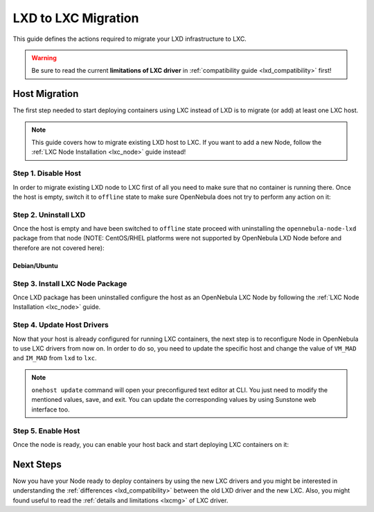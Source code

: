 .. _lxd_to_lxc:

=====================
LXD to LXC Migration
=====================

This guide defines the actions required to migrate your LXD infrastructure to LXC.

.. warning::

   Be sure to read the current **limitations of LXC driver** in :ref:`compatibility guide <lxd_compatibility>` first!

Host Migration
=====================

The first step needed to start deploying containers using LXC instead of LXD is to migrate (or add) at least one LXC host.

.. note:: This guide covers how to migrate existing LXD host to LXC. If you want to add a new Node, follow the :ref:`LXC Node Installation <lxc_node>` guide instead!

Step 1. Disable Host
--------------------

In order to migrate existing LXD node to LXC first of all you need to make sure that no container is running there. Once the host is empty, switch it to ``offline`` state to make sure OpenNebula does not try to perform any action on it:

.. prompt:: bash # auto

   # onehost offline <host_id>

Step 2. Uninstall LXD
---------------------

Once the host is empty and have been switched to ``offline`` state proceed with uninstalling the ``opennebula-node-lxd`` package from that node (NOTE: CentOS/RHEL platforms were not supported by OpenNebula LXD Node before and therefore are not covered here):

Debian/Ubuntu
^^^^^^^^^^^^^

.. prompt:: bash # auto

    # apt-get --purge remove opennebula-node-lxd

Step 3. Install LXC Node Package
--------------------------------

Once LXD package has been uninstalled configure the host as an OpenNebula LXC Node by following the :ref:`LXC Node Installation <lxc_node>` guide.

Step 4. Update Host Drivers
---------------------------

Now that your host is already configured for running LXC containers, the next step is to reconfigure Node in OpenNebula to use LXC drivers from now on. In order to do so, you need to update the specific host and change the value of ``VM_MAD`` and ``IM_MAD`` from ``lxd`` to ``lxc``.

.. prompt:: bash # auto

   # onehost update <host_id>

.. note:: ``onehost update`` command will open your preconfigured text editor at CLI. You just need to modify the mentioned values, save, and exit. You can update the corresponding values by using Sunstone web interface too.

Step 5. Enable Host
-------------------

Once the node is ready, you can enable your host back and start deploying LXC containers on it:

.. prompt:: bash # auto

   # onehost enable <host_id>

Next Steps
==========

Now you have your Node ready to deploy containers by using the new LXC drivers and you might be interested in understanding the :ref:`differences <lxd_compatibility>` between the old LXD driver and the new LXC. Also, you might found useful to read the :ref:`details and limitations <lxcmg>` of LXC driver.
